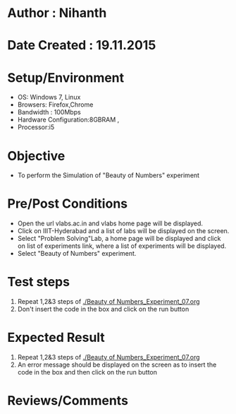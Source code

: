 * Author : Nihanth
* Date Created : 19.11.2015
* Setup/Environment
  - OS: Windows 7, Linux
  - Browsers: Firefox,Chrome
  - Bandwidth : 100Mbps
  - Hardware Configuration:8GBRAM , 
  - Processor:i5
* Objective
  - To perform the Simulation of "Beauty of Numbers" experiment
* Pre/Post Conditions
  - Open the url vlabs.ac.in and vlabs home page will be displayed.
  - Click on IIIT-Hyderabad and a list of labs will be displayed on
    the screen.
  - Select "Problem Solving"Lab, a home page will be displayed and
    click on list of experiments link, where a list of experiments
    will be displayed.
  - Select "Beauty of Numbers" experiment.
* Test steps
  1. Repeat 1,2&3 steps of [[./Beauty of Numbers_Experiment_07.org]]
  2. Don't insert the code in the box and click on the run button
* Expected Result
  1. Repeat 1,2&3 steps of [[./Beauty of Numbers_Experiment_07.org]]
  2. An error message should be displayed on the screen as to insert the code in the box and then click on the run button
* Reviews/Comments
